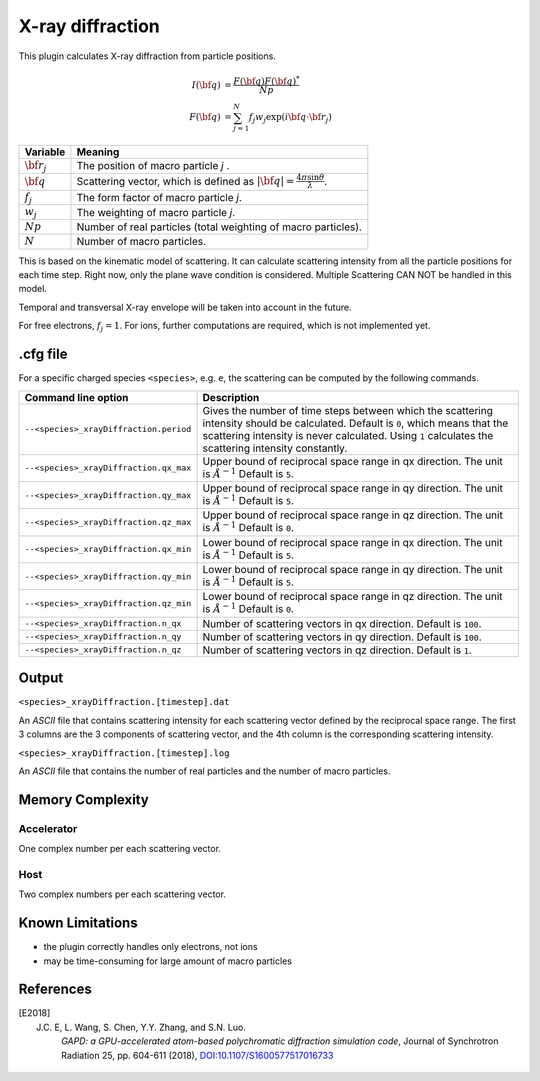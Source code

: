 .. _usage-plugins-xrayDiffraction:

X-ray diffraction
-----------------

This plugin calculates X-ray diffraction from particle positions.

.. math::

   I({\bf q}) &= \frac{F({\bf q})F({\bf q})^*}{Np} \\
   F({\bf q}) &= \sum^{N}_{j=1} f_j w_j \exp(i {\bf q \cdot \bf r_j})

============================== ================================================================================
Variable                       Meaning
============================== ================================================================================
:math:`\bf r_j`                The position of macro particle *j* .
:math:`\bf q`                  Scattering vector, which is defined as :math:`|{\bf q}| = \frac{4 \pi \sin \theta}{\lambda}`.
:math:`f_j`                    The form factor of macro particle *j*.
:math:`w_j`                    The weighting of macro particle *j*.
:math:`Np`                     Number of real particles (total weighting of macro particles).
:math:`N`                      Number of macro particles.
============================== ================================================================================

This is based on the kinematic model of scattering.
It can calculate scattering intensity from all the particle positions for each time step.
Right now, only the plane wave condition is considered.
Multiple Scattering CAN NOT be handled in this model.

Temporal and transversal X-ray envelope will be taken into account in the future.

For free electrons, :math:`f_j = 1`.
For ions, further computations are required, which is not implemented yet.

.cfg file
^^^^^^^^^

For a specific charged species ``<species>``, e.g. ``e``, the scattering can be computed by the following commands.

========================================= ==============================================================================================================================
Command line option                       Description
========================================= ==============================================================================================================================
``--<species>_xrayDiffraction.period``    Gives the number of time steps between which the scattering intensity should be calculated.
                                          Default is ``0``, which means that the scattering intensity is never calculated.
                                          Using ``1`` calculates the scattering intensity constantly.
``--<species>_xrayDiffraction.qx_max``    Upper bound of reciprocal space range in qx direction. The unit is :math:`Å^{-1}`
                                          Default is ``5``.
``--<species>_xrayDiffraction.qy_max``    Upper bound of reciprocal space range in qy direction. The unit is :math:`Å^{-1}`
                                          Default is ``5``.
``--<species>_xrayDiffraction.qz_max``    Upper bound of reciprocal space range in qz direction. The unit is :math:`Å^{-1}`
                                          Default is ``0``.
``--<species>_xrayDiffraction.qx_min``    Lower bound of reciprocal space range in qx direction. The unit is :math:`Å^{-1}`
                                          Default is ``5``.
``--<species>_xrayDiffraction.qy_min``    Lower bound of reciprocal space range in qy direction. The unit is :math:`Å^{-1}`
                                          Default is ``5``.
``--<species>_xrayDiffraction.qz_min``    Lower bound of reciprocal space range in qz direction. The unit is :math:`Å^{-1}`
                                          Default is ``0``.
``--<species>_xrayDiffraction.n_qx``      Number of scattering vectors in qx direction.
                                          Default is ``100``.
``--<species>_xrayDiffraction.n_qy``      Number of scattering vectors in qy direction.
                                          Default is ``100``.
``--<species>_xrayDiffraction.n_qz``      Number of scattering vectors in qz direction.
                                          Default is ``1``.
========================================= ==============================================================================================================================


Output
^^^^^^

``<species>_xrayDiffraction.[timestep].dat``

An *ASCII* file that contains scattering intensity for each scattering vector defined by the reciprocal space range. The first 3 columns are the 3 components of scattering vector, and the 4th column is the corresponding scattering intensity.

``<species>_xrayDiffraction.[timestep].log``

An *ASCII* file that contains the number of real particles and the number of macro particles.

Memory Complexity
^^^^^^^^^^^^^^^^^

Accelerator
"""""""""""

One complex number per each scattering vector.

Host
""""

Two complex numbers per each scattering vector.

Known Limitations
^^^^^^^^^^^^^^^^^

- the plugin correctly handles only electrons, not ions
- may be time-consuming for large amount of macro particles

References
^^^^^^^^^^

.. [E2018]
    J.C. E, L. Wang, S. Chen, Y.Y. Zhang, and S.N. Luo.
	*GAPD: a GPU-accelerated atom-based polychromatic diffraction simulation code*,
	Journal of Synchrotron Radiation 25, pp. 604-611 (2018),
	`DOI:10.1107/S1600577517016733 <https://doi.org/10.1107/S1600577517016733>`_
